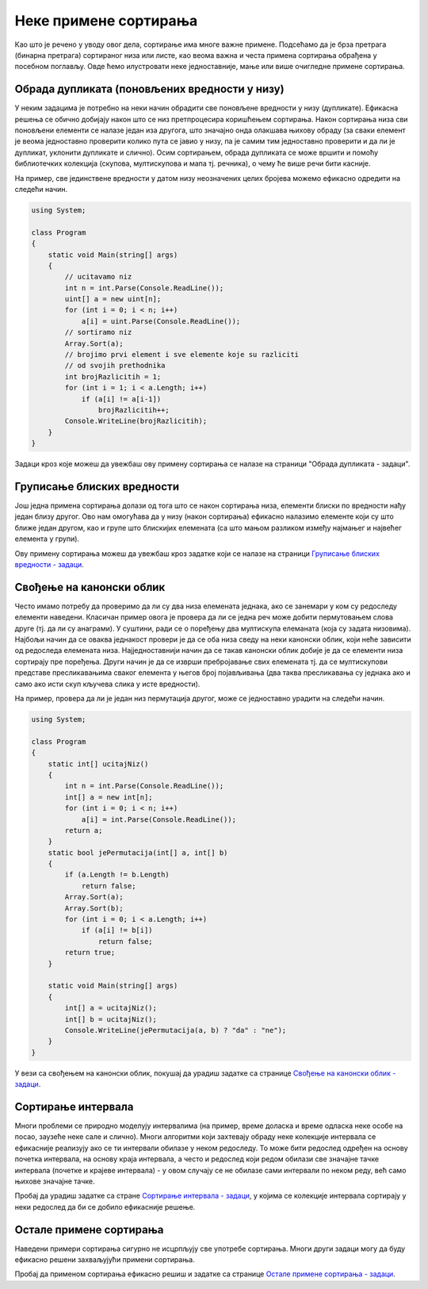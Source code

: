 Неке примене сортирања
======================

Као што је речено у уводу овог дела, сортирање има многе важне примене.
Подсећамо да је брза претрага (бинарна претрага) сортираног низа или 
листе, као веома важна и честа примена сортирања обрађена у посебном 
поглављу. Овде ћемо илустровати неке једноставније, мање или више 
очигледне примене сортирања.

Обрада дупликата (поновљених вредности у низу)
----------------------------------------------
   
У неким задацима је потребно на неки начин обрадити све поновљене
вредности у низу (дупликате). Ефикасна решења се обично добијају након
што се низ претпроцесира коришћењем сортирања. Након сортирања низа
сви поновљени елементи се налазе један иза другога, што значајно онда
олакшава њихову обраду (за сваки елемент је веома једноставно
проверити колико пута се јавио у низу, па је самим тим једноставно
проверити и да ли је дупликат, уклонити дупликате и слично). Осим
сортирањем, обрада дупликата се може вршити и помоћу библиотечких
колекција (скупова, мултискупова и мапа тј. речника), о чему ће више
речи бити касније.

На пример, све јединствене вредности у датом низу неозначених целих
бројева можемо ефикасно одредити на следећи начин.

.. code:: csharp

   using System;
    
   class Program
   {
       static void Main(string[] args)
       {
           // ucitavamo niz
           int n = int.Parse(Console.ReadLine());
           uint[] a = new uint[n];
           for (int i = 0; i < n; i++)
               a[i] = uint.Parse(Console.ReadLine());
           // sortiramo niz
           Array.Sort(a);
           // brojimo prvi element i sve elemente koje su razliciti
           // od svojih prethodnika
           int brojRazlicitih = 1;
           for (int i = 1; i < a.Length; i++)
               if (a[i] != a[i-1])
                   brojRazlicitih++;
           Console.WriteLine(brojRazlicitih);
       }
   }

Задаци кроз које можеш да увежбаш ову примену сортирања се налазе на
страници "Обрада дупликата - задаци". 

.. comment

    -  Двоструки студент
    -  Неупарени елемент
    -  Највећи поновљени елемент
    -  Број различитих дужина дужи
    -  Најбројнији елемент


Груписање блиских вредности
---------------------------

Још једна примена сортирања долази од тога што се након сортирања
низа, елементи блиски по вредности нађу један близу другог. Ово нам
омогућава да у низу (након сортирања) ефикасно налазимо елементе који 
су што ближе један другом, као и групе што
блискијих елемената (са што мањом разликом између најмањег и највећег
елемента у групи).

Ову примену сортирања можеш да увежбаш кроз задатке који се налазе на
страници `Груписање блиских вредности - задаци <%D0%93%D1%80%D1%83%D0%BF%D0%B8%D1%81%D0%B0%D1%9A%D0%B5%20%D0%B1%D0%BB%D0%B8%D1%81%D0%BA%D0%B8%D1%85%20%D0%B2%D1%80%D0%B5%D0%B4%D0%BD%D0%BE%D1%81%D1%82%D0%B8%20-%20%D0%B7%D0%B0%D0%B4%D0%B0%D1%86%D0%B8.html>`_.

.. comment

    -  Најближе собе
    -  Праведна подела чоколадица
    -  Најбројнији подскуп који садржи узастпне целе бројеве   

Свођење на канонски облик
-------------------------

Често имамо потребу да проверимо да ли су два низа елемената једнака,
ако се занемари у ком су редоследу елементи наведени. Класичан пример
овога је провера да ли се једна реч може добити пермутовањем слова
друге (тј. да ли су анаграми). У суштини, ради се о поређењу два
мултискупа елеманата (која су задата низовима). Најбољи начин да се
оваква једнакост провери је да се оба низа сведу на неки канонски
облик, који неће зависити од редоследа елемената
низа. Најједноставнији начин да се такав канонски облик добије је да
се елементи низа сортирају пре поређења. Други начин је да се изврши
пребројавање свих елемената тј. да се мултискупови представе
пресликавањима сваког елемента у његов број појављивања (два таква
пресликавања су једнака ако и само ако исти скуп кључева слика у исте
вредности).

На пример, провера да ли је један низ пермутација другог, може се
једноставно урадити на следећи начин.


.. code:: csharp
          
   using System;
    
   class Program
   {
       static int[] ucitajNiz()
       {
           int n = int.Parse(Console.ReadLine());
           int[] a = new int[n];
           for (int i = 0; i < n; i++)
               a[i] = int.Parse(Console.ReadLine());
           return a;
       }
       static bool jePermutacija(int[] a, int[] b)
       {
           if (a.Length != b.Length)
               return false;
           Array.Sort(a);
           Array.Sort(b);
           for (int i = 0; i < a.Length; i++)
               if (a[i] != b[i])
                   return false;
           return true;
       }
       
       static void Main(string[] args)
       {
           int[] a = ucitajNiz();
           int[] b = ucitajNiz();
           Console.WriteLine(jePermutacija(a, b) ? "da" : "ne");
       }
   }


У вези са свођењем на канонски облик, покушај да урадиш задатке 
са странице `Свођење на канонски облик - задаци <Свођење%20на%20канонски%20облик%20-%20задаци.html>`_.

.. comment
    %D0%A1%D0%B2%D0%BE%D1%92%D0%B5%D1%9A%D0%B5%20%D0%BD%D0%B0%20%D0%BA%D0%B0%D0%BD%D0%BE%D0%BD%D1%81%D0%BA%D0%B8%20%D0%BE%D0%B1%D0%BB%D0%B8%D0%BA%20-%20%D0%B7%D0%B0%D0%B4%D0%B0%D1%86%D0%B8.html

    -  Анаграм
    -  D-пермутација
    -  Анаграми

Сортирање интервала
-------------------

Многи проблеми се природно моделују интервалима (на пример, време
доласка и време одласка неке особе на посао, заузеће неке сале и
слично). Многи алгоритми који захтевају обраду неке колекције
интервала се ефикасније реализују ако се ти интервали обилазе у неком
редоследу. То може бити редослед одређен на основу почетка интервала,
на основу краја интервала, а често и редослед који редом обилази све
значајне тачке интервала (почетке и крајеве интервала) - у овом
случају се не обилазе сами интервали по неком реду, већ само њихове
значајне тачке.

Пробај да урадиш задатке са стране `Сортирање интервала - задаци <Сортирање%20интервала%20-%20задаци.html>`_,
у којима се колекције интервала сортирају у неки редослед да би се 
добило ефикасније решење.

.. comment

    - Најбројнији пресек интервала
    - Покривање праве затвореним интервалима

    http://127.0.0.1:8000/slozenost/%D0%A1%D0%BE%D1%80%D1%82%D0%B8%D1%80%D0%B0%D1%9A%D0%B5%20%D0%B8%D0%BD%D1%82%D0%B5%D1%80%D0%B2%D0%B0%D0%BB%D0%B0%20-%20%D0%B7%D0%B0%D0%B4%D0%B0%D1%86%D0%B8.html

Остале примене сортирања
------------------------

Наведени примери сортирања сигурно не исцрпљују све употребе
сортирања. Многи други задаци могу да буду ефикасно решени 
захваљујући примени сортирања.

Пробај да применом сортирања ефикасно решиш и задатке са странице
`Остале примене сортирања - задаци <Остале%20примене%20сортирања%20-%20задаци.html>`_. 

.. comment

    - Хиршов h-индекс
    - Збир минимума тројки

    http://127.0.0.1:8000/slozenost/%D0%9E%D1%81%D1%82%D0%B0%D0%BB%D0%B5%20%D0%BF%D1%80%D0%B8%D0%BC%D0%B5%D0%BD%D0%B5%20%D1%81%D0%BE%D1%80%D1%82%D0%B8%D1%80%D0%B0%D1%9A%D0%B0%20-%20%D0%B7%D0%B0%D0%B4%D0%B0%D1%86%D0%B8.html